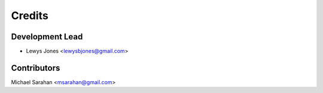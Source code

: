 =======
Credits
=======

Development Lead
----------------

* Lewys Jones <lewysbjones@gmail.com>

Contributors
------------

Michael Sarahan <msarahan@gmail.com>